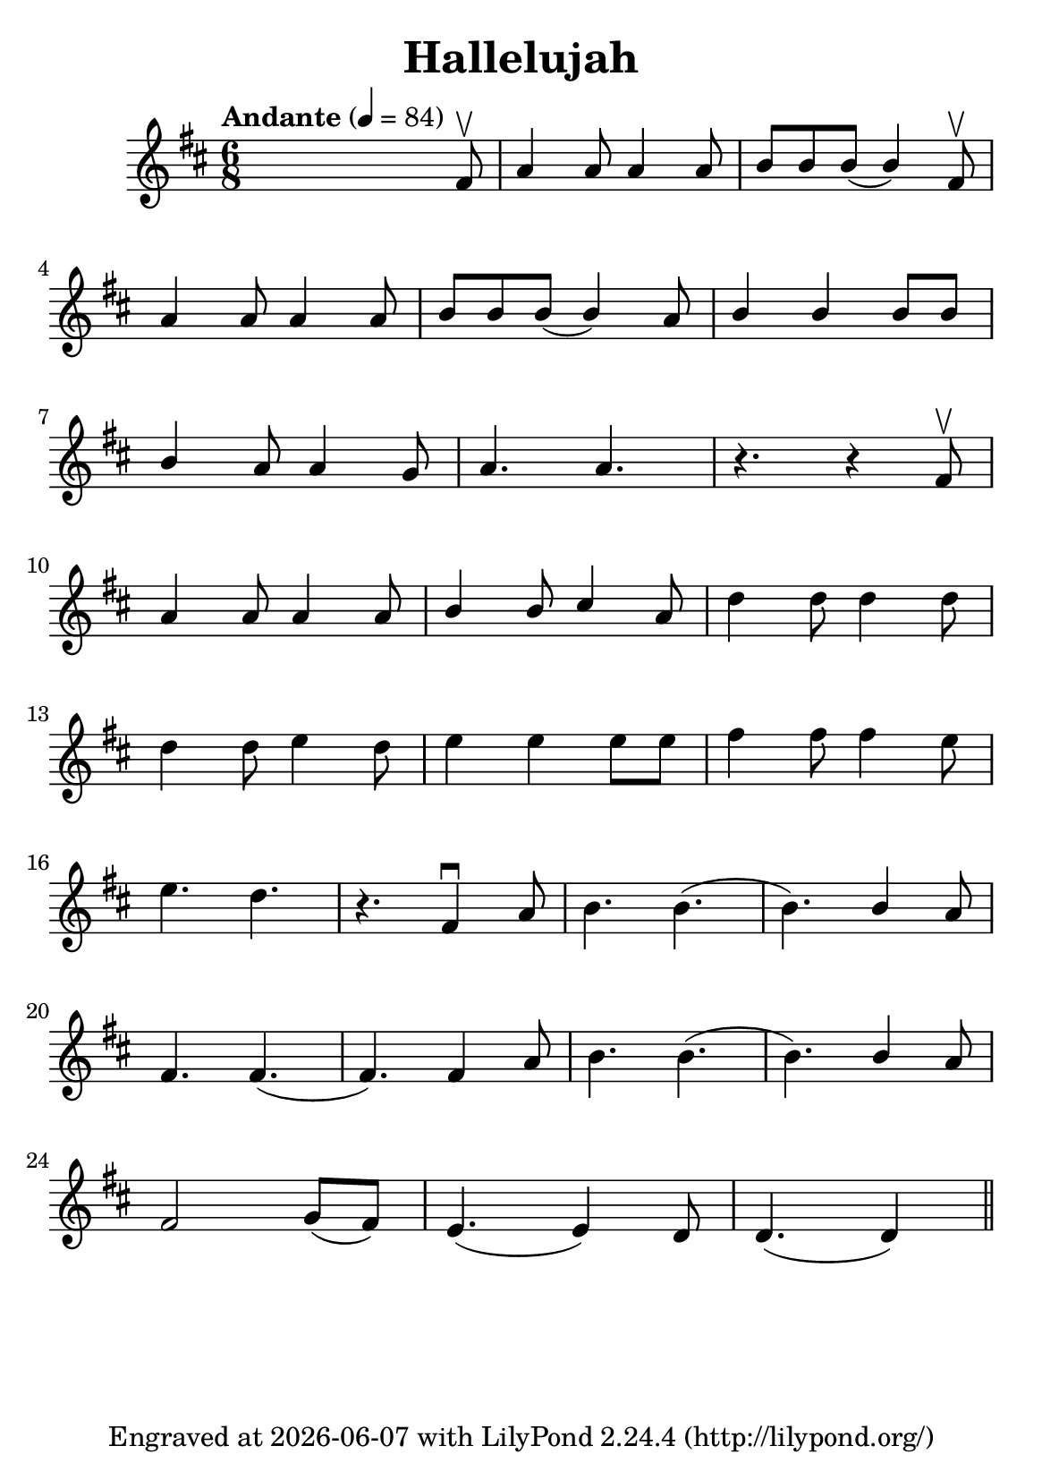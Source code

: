 \version "2.23.14"

\header {
  title = "Hallelujah"
  subsubtitle = ""
  tagline = ""
  tagline = \markup {
    Engraved at
    \simple #(strftime "%Y-%m-%d" (localtime (current-time)))
    with \with-url "http://lilypond.org/"
    \line { LilyPond \simple #(lilypond-version) (http://lilypond.org/) }
  }
}

\paper {
  #(define fonts
     (set-global-fonts
      #:music "emmentaler"
      #:brace "emmentaler"
      #:roman "TeXGyre Schola"
      #:factor (/ staff-height pt 20)
      ))
  #(set-paper-size "a5")
}

\score {
  \new Voice \relative fis' {
    \time 6/8
    \key d \major

    \tempo "Andante" 4=84
    \numericTimeSignature
    s8 s2 fis8 \upbow
    a4 a8 a4 a8

    b8[ \stemUp b b(] b4) fis8 \upbow  \break

    a4 a8 a4 a8 b8[ b b(] b4) a8 b4 b b8[ b]  \break

    b4 a8 a4 g8 a4. a4. r4. r4 fis8 \upbow  \break

    a4 a8 a4 a8 b4 b8 cis4 a8 \stemDown d4 d8 d4 d8 \break

    d4 d8 e4 d8 e4 e e8[ e] fis4 fis8 fis4 e8  \break

    e4. d4. r4. \stemNeutral  fis,4 \downbow a8 b4. b4.( b4.) \stemUp b4 a8 \stemNeutral  \break

    fis4. fis4.( fis4.) fis4 a8 b4. b4.( b4.)   \stemUp b4 a8 \stemNeutral \break

    fis2 g8([ fis8]) e4.( e4) d8 d4.( d4)

    \bar "||"

  }
}




%{
convert-ly (GNU LilyPond) 2.23.11  convert-ly: »« wird verarbeitet...
Anwenden der Umwandlung: 2.23.4, 2.23.5, 2.23.6, 2.23.7, 2.23.8,
2.23.9, 2.23.10, 2.23.11
%}


%{
convert-ly (GNU LilyPond) 2.23.11  convert-ly: »« wird verarbeitet...
Anwenden der Umwandlung:     Das Dokument wurde nicht verändert.
%}


%{
convert-ly (GNU LilyPond) 2.23.14  convert-ly: »« wird verarbeitet...
Anwenden der Umwandlung: 2.23.12, 2.23.13, 2.23.14
%}
